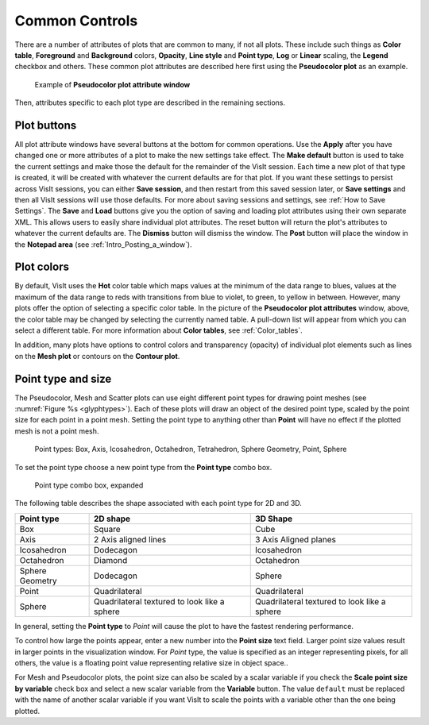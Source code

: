 Common Controls
~~~~~~~~~~~~~~~

There are a number of attributes of plots that are common to
many, if not all plots. These include such things as **Color table**,
**Foreground** and **Background** colors, **Opacity**,
**Line style** and **Point type**, **Log** or **Linear** scaling,
the **Legend** checkbox and others. These common plot attributes
are described here first using the **Pseudocolor plot** as an example.

.. _pseudocolorwindow_1:

.. figure:: ../images/pseudocolorwindow.png

   Example of **Pseudocolor plot attribute window**

Then, attributes specific to each plot type are described in the
remaining sections.

Plot buttons
""""""""""""

All plot attribute windows have several buttons at the bottom for
common operations. Use the **Apply** after you have changed one or
more attributes of a plot to make the new settings take effect.
The **Make default** button is used to take the current settings
and make those the default for the remainder of the VisIt session.
Each time a new plot of that type is created, it will be created
with whatever the current defaults are for that plot. If you want
these settings to persist across VisIt sessions, you can either
**Save session**, and then restart from this saved session later,
or **Save settings** and then all VisIt sessions will use those
defaults. For more about saving sessions and settings, see
:ref:`How to Save Settings`. The **Save** and
**Load** buttons give you the option of saving and loading plot
attributes using their own separate XML. This allows users to
easily share individual plot attributes. The reset button will
return the plot's attributes to whatever the current defaults are.
The **Dismiss** button will dismiss the window. The **Post** 
button will place the window in the **Notepad area**
(see :ref:`Intro_Posting_a_window`).

Plot colors
"""""""""""

By default, VisIt uses the **Hot** color table which maps values at
the minimum of the data range to blues, values at the maximum of
the data range to reds with transitions from blue to violet, to
green, to yellow in between. However, many plots offer the option of
selecting a specific color table. In the picture of the
**Pseudocolor plot attributes** window, above, the color table may
be changed by selecting the currently named table. A pull-down list
will appear from which you can select a different table.
For more information about
**Color tables**, see :ref:`Color_tables`.

In addition, many plots have options to control colors and
transparency (opacity) of individual plot elements such as lines on
the **Mesh plot** or contours on the **Contour plot**.

Point type and size
"""""""""""""""""""

The Pseudocolor, Mesh and Scatter plots can use eight different point types
for drawing point meshes (see :numref:`Figure %s <glyphtypes>`). Each of these
plots will draw an object of the desired point type, scaled by the point size
for each point in a point mesh. Setting the point type to anything other than
**Point** will have no effect if the plotted mesh is not a point mesh.

.. _glyphtypes:

.. figure:: ../images/glyph_types2.png

   Point types: Box, Axis, Icosahedron, Octahedron, Tetrahedron, Sphere Geometry, Point, Sphere

To set the point type choose a new point type from the **Point type** combo 
box. 

.. _pointtypecombo:

.. figure:: ../images/point_type_dropdown.png

   Point type combo box, expanded

The following table describes the shape associated with each point type
for 2D and 3D.

+------------------+------------------------+-----------------------+
| Point type       |  2D shape              | 3D Shape              |
|                  |                        |                       |
+==================+========================+=======================+
| Box              |  Square                | Cube                  |
|                  |                        |                       |
+------------------+------------------------+-----------------------+
| Axis             |  2 Axis aligned lines  | 3 Axis Aligned planes |
|                  |                        |                       |
+------------------+------------------------+-----------------------+
| Icosahedron      |  Dodecagon             | Icosahedron           |
|                  |                        |                       |
+------------------+------------------------+-----------------------+
| Octahedron       |  Diamond               | Octahedron            |
|                  |                        |                       |
+------------------+------------------------+-----------------------+
| Sphere Geometry  |  Dodecagon             | Sphere                |
|                  |                        |                       |
+------------------+------------------------+-----------------------+
| Point            |  Quadrilateral         | Quadrilateral         |
|                  |                        |                       |
+------------------+------------------------+-----------------------+
| Sphere           |  Quadrilateral         | Quadrilateral         |
|                  |  textured to look like | textured to look like |
|                  |  a sphere              | a sphere              |
+------------------+------------------------+-----------------------+


In general, setting the **Point type** to *Point* will cause the plot to 
have the fastest rendering performance.


To control how large the points appear, enter a new number into the 
**Point size**  text field. Larger point size values result in larger points 
in the visualization window. For *Point* type, the value is specified as
an integer representing pixels, for all others, the value is a floating point
value representing relative size in object space..

For Mesh and Pseudocolor plots, the point size can also be scaled by a scalar 
variable if you check the **Scale point size by variable** check box and
select a new scalar variable from the **Variable** button. The value ``default``
must be replaced with the name of another scalar variable if you want VisIt to
scale the points with a variable other than the one being plotted.

